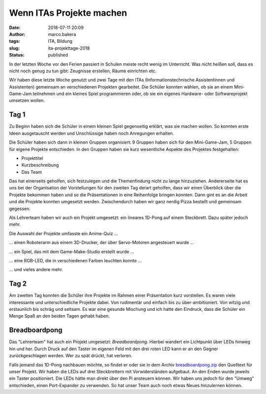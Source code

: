 Wenn ITAs Projekte machen
=========================
:date: 2018-07-11 20:09
:author: marco.bakera
:tags: ITA, Bildung
:slug: ita-projekttage-2018
:status: published

In der letzten Woche vor den Ferien passiert in Schulen meiste recht wenig
im Unterricht. Was nicht heißen soll, dass es nicht noch genug zu tun
gibt: Zeugnisse erstellen, Räume einrichten etc.

Wir haben diese letzte Woche genutzt und zwei Tage mit den ITAs
(Informationstechnische Assistentinnen und Assistenten) gemeinsam an 
verschiedenen Projekten gearbeitet. Die Schüler konnten wählen,
ob sie an einem Mini-Game-Jam teilnehmen und ein kleines Spiel programmieren
oder, ob sie ein eigenes Hardware- oder Softwareprojekt umsetzen wollen.

.. image:: {filename}/images/2018/07/game-jam-themen.jpg
   :width: 100%
   :alt: Themen für den Mini-Gam-Jam

Tag 1
-----

Zu Beginn haben sich die Schüler in einem kleinen Spiel gegenseitig erklärt,
was sie  machen wollen. So konnten erste Ideen ausgetauscht werden und
Unschlüssige haben noch Anregungen erhalten.

Die Schüler haben sich dann in kleinen Gruppen organisiert: 9 Gruppen haben
sich für den Mini-Game-Jam, 5 Gruppen für eigene Projekte entschieden. In
den Gruppen haben sie kurz wesentliche Aspekte des Projektes festgehalten:

- Projekttitel
- Kurzbeschreibung
- Das Team

Das hat einerseits geholfen, sich festzulegen und die Themenfindung nicht
zu lange hinzuziehen. Andererseite hat es uns bei der Organisation der
Vorstellungen für den zweiten Tag derart geholfen, dass wir einen Überblick
über die Projekte bekommen haben und so die Präsentationen in eine Reihenfolge
bringen konnten. 
Dann gint es an die Arbeit und die Projekte konnten umgesetzt werden. 
Zwischendurch haben wir ganz nerdig Pizza bestellt und gemeinsam gegessen.

Als Lehrerteam haben wir auch ein Projekt umgesetzt: ein lineares 1D-Pong auf
einem Steckbrett. Dazu später jedoch mehr.

Die Auswahl der Projekte umfasste ein Anime-Quiz ...

.. image:: {filename}/images/2018/07/anime-quiz.jpg
   :width: 50%
   :alt: Anime Quiz

... einen Roboterarm aus einem 3D-Drucker, der über Servo-Motoren
angesteuert wurde ...

.. image:: {filename}/images/2018/07/roboarm.jpg
   :width: 50%
   :alt: Roboarm

... ein Spiel, das mit dem Game-Make-Studio erstellt wurde ...

.. image:: {filename}/images/2018/07/game-maker.jpg
   :width: 50%
   :alt: Game Maker

... eine RGB-LED, die in verschiedenen Farben leuchten konnte ...

.. image:: {filename}/images/2018/07/rgb-led.jpg
   :width: 50%
   :alt: RGB LED

... und vieles andere mehr.

Tag 2
-----

Am zweiten Tag konnten die Schüler ihre Projekte im Rahmen einer Präsentation
kurz vorstellen. Es waren viele interessante und unterschiedliche Projekte
dabei. Von rudimentär und einfach bis zu über-ambitioniert. Von witzig und
erstaunlich bis schräg und seltsam. Es war eine gesunde Mischung und ich hatte
den Eindruck, dass die Schüler ein Menge Spaß an den beiden Tagen gehabt
haben.

Breadboardpong
--------------

.. image:: {filename}/images/2018/07/1d-pong.jpg
   :width: 100%
   :alt: 1D-Pong auf einem Steckbrett

Das "Lehrerteam" hat auch ein Projekt umgesetzt: *Breadboardpong*. Hierbei wandert
ein Lichtpunkt über LEDs hinweg hin und her. Durch Druck auf den
Taster im eigenen Feld mit den drei roten LED kann er an den Gegner
zurückgeschlagen werden. Wer zu spät drückt, hat verloren.

Falls jemand das 1D-Pong nachbauen möchte, so findet er oder sie in dem Archiv
`breadboardpong.zip <{filename}media/breadboardpong.zip>`_ den Quelltext für
unser Projekt. Wir haben die LEDs auf drei Steckbrettern mit Vorwiderständen
aufgebaut. An den Enden wurde jeweils ein Taster positioniert. Die LEDs hätte
man direkt über den Pi ansteuern können. Wir haben uns jedoch für den "Umweg"
entschieden, einen Port-Expander zu verwenden. So hat unser Team auch noch
etwas Neues hinzulernen können.
